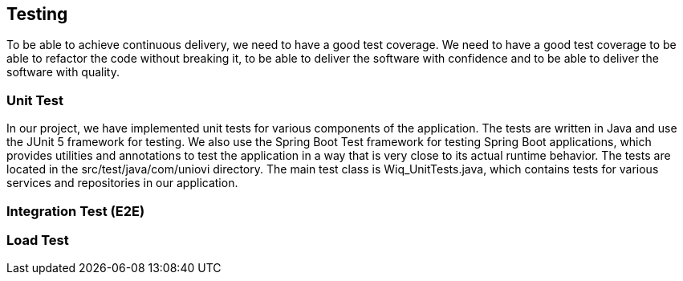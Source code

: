 ifndef::imagesdir[:imagesdir: ../images]

[[section-testing]]
== Testing

To be able to achieve continuous delivery, we need to have a good test coverage. We need to have a good test coverage to be able to refactor the code without breaking it, to be able to deliver the software with confidence and to be able to deliver the software with quality.

=== Unit Test
In our project, we have implemented unit tests for various components of the application. The tests are written in Java and use the JUnit 5 framework for testing. We also use the Spring Boot Test framework for testing Spring Boot applications, which provides utilities and annotations to test the application in a way that is very close to its actual runtime behavior.  The tests are located in the src/test/java/com/uniovi directory. The main test class is Wiq_UnitTests.java, which contains tests for various services and repositories in our application.

=== Integration Test (E2E)

=== Load Test